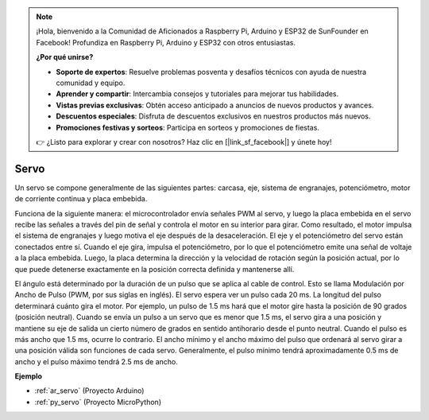 .. note::

    ¡Hola, bienvenido a la Comunidad de Aficionados a Raspberry Pi, Arduino y ESP32 de SunFounder en Facebook! Profundiza en Raspberry Pi, Arduino y ESP32 con otros entusiastas.

    **¿Por qué unirse?**

    - **Soporte de expertos**: Resuelve problemas posventa y desafíos técnicos con ayuda de nuestra comunidad y equipo.
    - **Aprender y compartir**: Intercambia consejos y tutoriales para mejorar tus habilidades.
    - **Vistas previas exclusivas**: Obtén acceso anticipado a anuncios de nuevos productos y avances.
    - **Descuentos especiales**: Disfruta de descuentos exclusivos en nuestros productos más nuevos.
    - **Promociones festivas y sorteos**: Participa en sorteos y promociones de fiestas.

    👉 ¿Listo para explorar y crear con nosotros? Haz clic en [|link_sf_facebook|] y únete hoy!

.. _cpn_servo:

Servo
===========

.. image:: img/servo.png
    :align: center

Un servo se compone generalmente de las siguientes partes: carcasa, eje, sistema de engranajes, potenciómetro, motor de corriente continua y placa embebida.

Funciona de la siguiente manera: el microcontrolador envía señales PWM al servo, y luego la placa embebida en el servo recibe las señales a través del pin de señal y controla el motor en su interior para girar. Como resultado, el motor impulsa el sistema de engranajes y luego motiva el eje después de la desaceleración. El eje y el potenciómetro del servo están conectados entre sí. Cuando el eje gira, impulsa el potenciómetro, por lo que el potenciómetro emite una señal de voltaje a la placa embebida. Luego, la placa determina la dirección y la velocidad de rotación según la posición actual, por lo que puede detenerse exactamente en la posición correcta definida y mantenerse allí.

.. image:: img/servo_internal.png
    :align: center

El ángulo está determinado por la duración de un pulso que se aplica al cable de control. Esto se llama Modulación por Ancho de Pulso (PWM, por sus siglas en inglés). El servo espera ver un pulso cada 20 ms. La longitud del pulso determinará cuánto gira el motor. Por ejemplo, un pulso de 1.5 ms hará que el motor gire hasta la posición de 90 grados (posición neutral).
Cuando se envía un pulso a un servo que es menor que 1.5 ms, el servo gira a una posición y mantiene su eje de salida un cierto número de grados en sentido antihorario desde el punto neutral. Cuando el pulso es más ancho que 1.5 ms, ocurre lo contrario. El ancho mínimo y el ancho máximo del pulso que ordenará al servo girar a una posición válida son funciones de cada servo. Generalmente, el pulso mínimo tendrá aproximadamente 0.5 ms de ancho y el pulso máximo tendrá 2.5 ms de ancho.

.. image:: img/servo_duty.png
    :width: 600
    :align: center

**Ejemplo**

* :ref:`ar_servo` (Proyecto Arduino)
* :ref:`py_servo` (Proyecto MicroPython)

